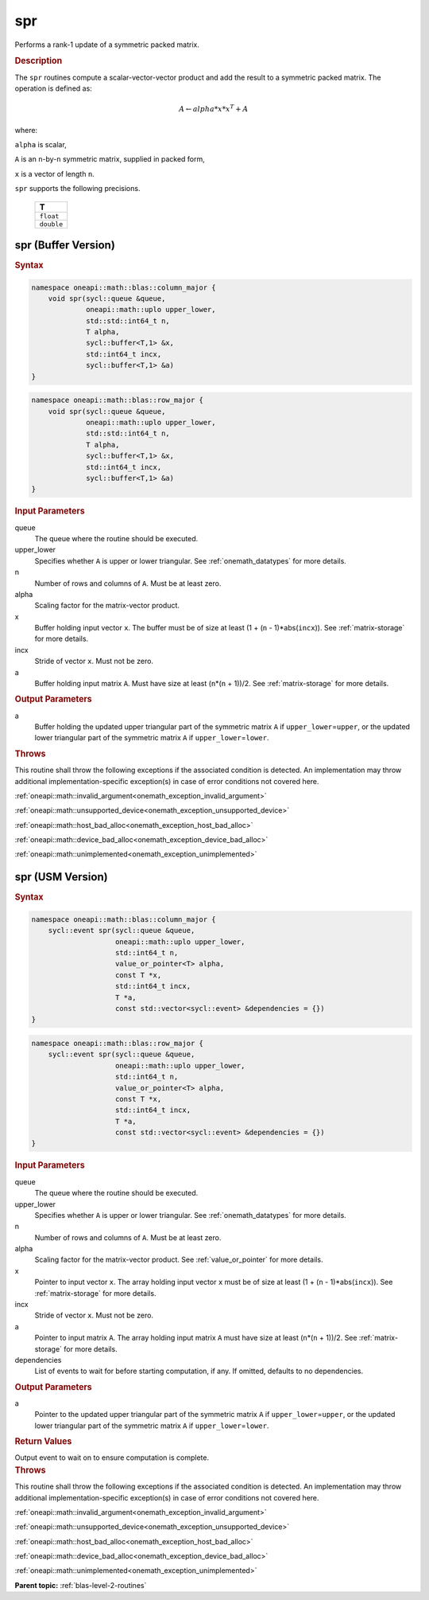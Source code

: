 .. SPDX-FileCopyrightText: 2019-2020 Intel Corporation
..
.. SPDX-License-Identifier: CC-BY-4.0

.. _onemath_blas_spr:

spr
===

Performs a rank-1 update of a symmetric packed matrix.

.. _onemath_blas_spr_description:

.. rubric:: Description

The ``spr`` routines compute a scalar-vector-vector product and add the
result to a symmetric packed matrix. The operation is defined as:

.. math::

      A \leftarrow alpha*x*x^T + A

where:

``alpha`` is scalar,

``A`` is an ``n``-by-``n`` symmetric matrix, supplied in packed form,

``x`` is a vector of length ``n``.

``spr`` supports the following precisions.

   .. list-table:: 
      :header-rows: 1

      * -  T 
      * -  ``float`` 
      * -  ``double`` 

.. _onemath_blas_spr_buffer:

spr (Buffer Version)
--------------------

.. rubric:: Syntax

.. code-block:: cpp

   namespace oneapi::math::blas::column_major {
       void spr(sycl::queue &queue,
                oneapi::math::uplo upper_lower,
                std::std::int64_t n,
                T alpha,
                sycl::buffer<T,1> &x,
                std::int64_t incx,
                sycl::buffer<T,1> &a)
   }
.. code-block:: cpp

   namespace oneapi::math::blas::row_major {
       void spr(sycl::queue &queue,
                oneapi::math::uplo upper_lower,
                std::std::int64_t n,
                T alpha,
                sycl::buffer<T,1> &x,
                std::int64_t incx,
                sycl::buffer<T,1> &a)
   }

.. container:: section

   .. rubric:: Input Parameters

   queue
      The queue where the routine should be executed.

   upper_lower
      Specifies whether ``A`` is upper or lower triangular. See :ref:`onemath_datatypes` for more details.

   n
      Number of rows and columns of ``A``. Must be at least zero.

   alpha
      Scaling factor for the matrix-vector product.

   x
      Buffer holding input vector ``x``. The buffer must be of size at
      least (1 + (``n`` - 1)*abs(``incx``)). See :ref:`matrix-storage` for
      more details.

   incx
      Stride of vector ``x``. Must not be zero.

   a
      Buffer holding input matrix ``A``. Must have size at least
      (``n``\ \*(``n`` + 1))/2. See :ref:`matrix-storage` for
      more details.

.. container:: section

   .. rubric:: Output Parameters
      :class: sectiontitle

   a
      Buffer holding the updated upper triangular part of the symmetric
      matrix ``A`` if ``upper_lower``\ \=\ ``upper``, or the updated lower
      triangular part of the symmetric matrix ``A`` if
      ``upper_lower``\ \=\ ``lower``.

.. container:: section

   .. rubric:: Throws

   This routine shall throw the following exceptions if the associated condition is detected. An implementation may throw additional implementation-specific exception(s) in case of error conditions not covered here.

   :ref:`oneapi::math::invalid_argument<onemath_exception_invalid_argument>`
       
   
   :ref:`oneapi::math::unsupported_device<onemath_exception_unsupported_device>`
       

   :ref:`oneapi::math::host_bad_alloc<onemath_exception_host_bad_alloc>`
       

   :ref:`oneapi::math::device_bad_alloc<onemath_exception_device_bad_alloc>`
       

   :ref:`oneapi::math::unimplemented<onemath_exception_unimplemented>`
      

.. _onemath_blas_spr_usm:

spr (USM Version)
-----------------

.. rubric:: Syntax
         
.. code-block:: cpp

   namespace oneapi::math::blas::column_major {
       sycl::event spr(sycl::queue &queue,
                       oneapi::math::uplo upper_lower,
                       std::int64_t n,
                       value_or_pointer<T> alpha,
                       const T *x,
                       std::int64_t incx,
                       T *a,
                       const std::vector<sycl::event> &dependencies = {})
   }
.. code-block:: cpp

   namespace oneapi::math::blas::row_major {
       sycl::event spr(sycl::queue &queue,
                       oneapi::math::uplo upper_lower,
                       std::int64_t n,
                       value_or_pointer<T> alpha,
                       const T *x,
                       std::int64_t incx,
                       T *a,
                       const std::vector<sycl::event> &dependencies = {})
   }
   
.. container:: section

   .. rubric:: Input Parameters

   queue
      The queue where the routine should be executed.

   upper_lower
      Specifies whether ``A`` is upper or lower triangular. See :ref:`onemath_datatypes` for more details.

   n
      Number of rows and columns of ``A``. Must be at least zero.

   alpha
      Scaling factor for the matrix-vector product. See :ref:`value_or_pointer` for more details.

   x
      Pointer to input vector ``x``. The array holding input vector
      ``x`` must be of size at least (1 + (``n`` - 1)*abs(``incx``)).
      See :ref:`matrix-storage` for
      more details.

   incx
      Stride of vector ``x``. Must not be zero.

   a
      Pointer to input matrix ``A``. The array holding input matrix
      ``A`` must have size at least (``n``\ \*(``n`` + 1))/2. See
      :ref:`matrix-storage` for
      more details.

   dependencies
      List of events to wait for before starting computation, if any.
      If omitted, defaults to no dependencies.

.. container:: section

   .. rubric:: Output Parameters

   a
      Pointer to the updated upper triangular part of the symmetric
      matrix ``A`` if ``upper_lower``\ \=\ ``upper``, or the updated lower
      triangular part of the symmetric matrix ``A`` if
      ``upper_lower``\ \=\ ``lower``.

.. container:: section

   .. rubric:: Return Values

   Output event to wait on to ensure computation is complete.

.. container:: section

   .. rubric:: Throws

   This routine shall throw the following exceptions if the associated condition is detected. An implementation may throw additional implementation-specific exception(s) in case of error conditions not covered here.

   :ref:`oneapi::math::invalid_argument<onemath_exception_invalid_argument>`
       
       
   
   :ref:`oneapi::math::unsupported_device<onemath_exception_unsupported_device>`
       

   :ref:`oneapi::math::host_bad_alloc<onemath_exception_host_bad_alloc>`
       

   :ref:`oneapi::math::device_bad_alloc<onemath_exception_device_bad_alloc>`
       

   :ref:`oneapi::math::unimplemented<onemath_exception_unimplemented>`
      

   **Parent topic:** :ref:`blas-level-2-routines`
